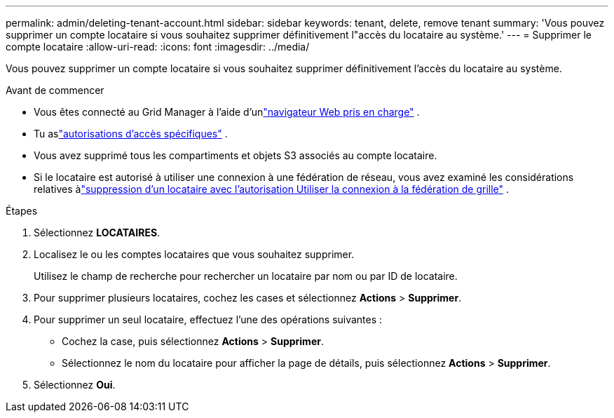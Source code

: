 ---
permalink: admin/deleting-tenant-account.html 
sidebar: sidebar 
keywords: tenant, delete, remove tenant 
summary: 'Vous pouvez supprimer un compte locataire si vous souhaitez supprimer définitivement l"accès du locataire au système.' 
---
= Supprimer le compte locataire
:allow-uri-read: 
:icons: font
:imagesdir: ../media/


[role="lead"]
Vous pouvez supprimer un compte locataire si vous souhaitez supprimer définitivement l'accès du locataire au système.

.Avant de commencer
* Vous êtes connecté au Grid Manager à l'aide d'unlink:../admin/web-browser-requirements.html["navigateur Web pris en charge"] .
* Tu aslink:admin-group-permissions.html["autorisations d'accès spécifiques"] .
* Vous avez supprimé tous les compartiments et objets S3 associés au compte locataire.
* Si le locataire est autorisé à utiliser une connexion à une fédération de réseau, vous avez examiné les considérations relatives àlink:grid-federation-manage-tenants.html["suppression d'un locataire avec l'autorisation Utiliser la connexion à la fédération de grille"] .


.Étapes
. Sélectionnez *LOCATAIRES*.
. Localisez le ou les comptes locataires que vous souhaitez supprimer.
+
Utilisez le champ de recherche pour rechercher un locataire par nom ou par ID de locataire.

. Pour supprimer plusieurs locataires, cochez les cases et sélectionnez *Actions* > *Supprimer*.
. Pour supprimer un seul locataire, effectuez l’une des opérations suivantes :
+
** Cochez la case, puis sélectionnez *Actions* > *Supprimer*.
** Sélectionnez le nom du locataire pour afficher la page de détails, puis sélectionnez *Actions* > *Supprimer*.


. Sélectionnez *Oui*.

